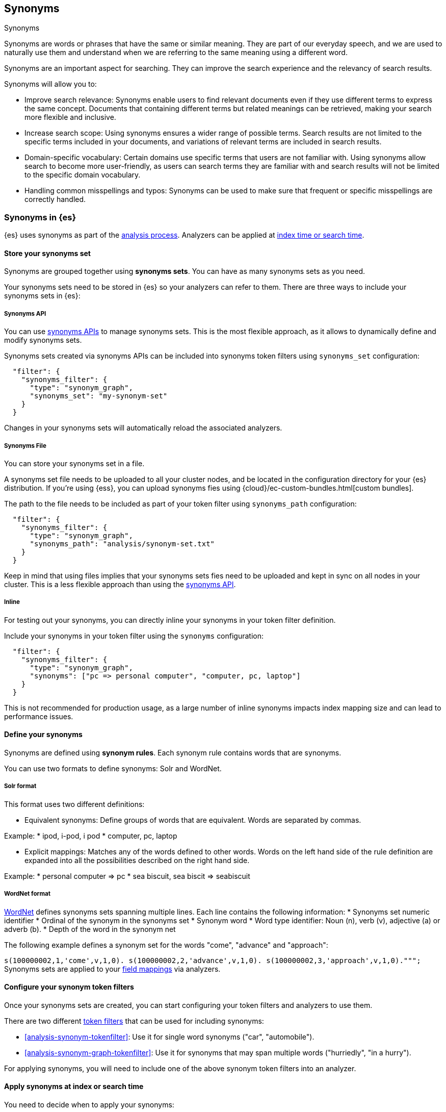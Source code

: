 [[synonyms]]
== Synonyms
++++
<titleabbrev>Synonyms</titleabbrev>
++++

Synonyms are words or phrases that have the same or similar meaning.
They are part of our everyday speech, and we are used to naturally use them and understand when we are referring to the same meaning using a different word.

Synonyms are an important aspect for searching.
They can improve the search experience and the relevancy of search results.

Synonyms will allow you to:

* Improve search relevance: Synonyms enable users to find relevant documents even if they use different terms to express the same concept. Documents that containing different terms but related meanings can be retrieved, making your search more flexible and inclusive.
* Increase search scope: Using synonyms ensures a wider range of possible terms. Search results are not limited to the specific terms included in your documents, and variations of relevant terms are included in search results.
* Domain-specific vocabulary: Certain domains use specific terms that users are not familiar with. Using synonyms allow search to become more user-friendly, as users can search terms they are familiar with and search results will not be limited to the specific domain vocabulary.
* Handling common misspellings and typos: Synonyms can be used to make sure that frequent or specific misspellings are correctly handled.

[discrete]
[[synonyms-in-elasticsearch]]
=== Synonyms in {es}

{es} uses synonyms as part of the <<analysis-overview,analysis process>>.
Analyzers can be applied at <<analysis-index-search-time,index time or search time>>.

[discrete]
[[synonyms-store-synonyms]]
==== Store your synonyms set

Synonyms are grouped together using *synonyms sets*.
You can have as many synonyms sets as you need.

Your synonyms sets need to be stored in {es} so your analyzers can refer to them.
There are three ways to include your synonyms sets in {es}:

[discrete]
[[synonyms-store-synonyms-api]]
===== Synonyms API
You can use <<synonyms-apis,synonyms APIs>> to manage synonyms sets.
This is the most flexible approach, as it allows to dynamically define and modify synonyms sets.

Synonyms sets created via synonyms APIs can be included into synonyms token filters using `synonyms_set` configuration:

```
  "filter": {
    "synonyms_filter": {
      "type": "synonym_graph",
      "synonyms_set": "my-synonym-set"
    }
  }
```

Changes in your synonyms sets will automatically reload the associated analyzers.

[discrete]
[[synonyms-store-synonyms-file]]
===== Synonyms File
You can store your synonyms set in a file.

A synonyms set file needs to be uploaded to all your cluster nodes, and be located in the configuration directory for your {es} distribution.
If you're using {ess}, you can upload synonyms fies using {cloud}/ec-custom-bundles.html[custom bundles].

The path to the file needs to be included as part of your token filter using `synonyms_path` configuration:

```
  "filter": {
    "synonyms_filter": {
      "type": "synonym_graph",
      "synonyms_path": "analysis/synonym-set.txt"
    }
  }
```

Keep in mind that using files implies that your synonyms sets fies need to be uploaded and kept in sync on all nodes in your cluster.
This is a less flexible approach than using the <<synonyms-synonyms-api,synonyms API>>.

[discrete]
[[synonyms-store-synonyms-inline]]
===== Inline
For testing out your synonyms, you can directly inline your synonyms in your token filter definition.

Include your synonyms in your token filter using the `synonyms` configuration:

```
  "filter": {
    "synonyms_filter": {
      "type": "synonym_graph",
      "synonyms": ["pc => personal computer", "computer, pc, laptop"]
    }
  }
```

This is not recommended for production usage, as a large number of inline synonyms impacts index mapping size and can lead to performance issues.

[discrete]
[[synonyms-define-synonym]]
==== Define your synonyms

Synonyms are defined using *synonym rules*.
Each synonym rule contains words that are synonyms.

You can use two formats to define synonyms: Solr and WordNet.

===== Solr format

This format uses two different definitions:

* Equivalent synonyms: Define groups of words that are equivalent. Words are separated by commas.

Example:
* ipod, i-pod, i pod
* computer, pc, laptop

* Explicit mappings: Matches any of the words defined to other words. Words on the left hand side of the rule definition are expanded into all the possibilities described on the right hand side.

Example:
* personal computer => pc
* sea biscuit, sea biscit => seabiscuit

===== WordNet format

https://wordnet.princeton.edu/[WordNet] defines synonyms sets spanning multiple lines. Each line contains the following information:
* Synonyms set numeric identifier
* Ordinal of the synonym in the synonyms set
* Synonym word
* Word type identifier: Noun (n), verb (v), adjective (a) or adverb (b).
* Depth of the word in the synonym net

The following example defines a synonym set for the words "come", "advance" and "approach":

``s(100000002,1,'come',v,1,0).
s(100000002,2,'advance',v,1,0).
s(100000002,3,'approach',v,1,0).""";
``
Synonyms sets are applied to your <<mappings,field mappings>> via analyzers.

[discrete]
[[synonyms-synonym-token-filters]]
==== Configure your synonym token filters

Once your synonyms sets are created, you can start configuring your token filters and analyzers to use them.

There are two different <<analysis-tokenfilters,token filters>> that can be used for including synonyms:

* <<analysis-synonym-tokenfilter>>: Use it for single word synonyms ("car", "automobile").
* <<analysis-synonym-graph-tokenfilter>>: Use it for synonyms that may span multiple words ("hurriedly", "in a hurry").

For applying synonyms, you will need to include one of the above synonym token filters into an analyzer.

[discrete]
[[synonyms-apply-synonyms]]
==== Apply synonyms at index or search time

You need to decide when to apply your synonyms:

* Index time: Synonyms are applied when the documents are indexed into Elasticsearch. This means that your synonyms are stored as part of your documents. It is a less flexible alternative, as changing your synonyms imply that your index needs to be <<docs-reindex,reindexed>> to ensure the new synonyms are applied and stored in your index.
* Search time: Synonyms are applied when a search is executed. This is a more flexible approach, as indices don't have to be reindexed, and search analyzers <<indices-reload-analyzers,can be reloaded>> with changes done to synonyms.

You can specify the analyzer that contains your synonyms set as a <<specify-search-analyzer,search time analyzer>> or as an <<specify-index-time-analyzer,index time analyzer>>.

Synonyms sets based on <<synonyms-synonyms-api,synonyms API>> can only be used at search time.

=== Putting it all together

In order to use synonyms in {es}, you need to:

* Store your synonyms set, either using the <<synonyms-store-synonyms-api,synonyms API>>, a <<synonyms-store-synonyms-file,synonyms file>>, or defining them <<synonyms-store-synonyms-inline,inline>> as part of the token filter configuration. Use the available synonyms formats for <<synonyms-define-synonym,defining synonym rules>>.
* Configure an analyzer with the <<synonyms-synonym-token-filters,synonym token filter>> to use in the index.
* Apply your analyzer with synonyms at <<synonyms-apply-synonyms,index or search time>>.
